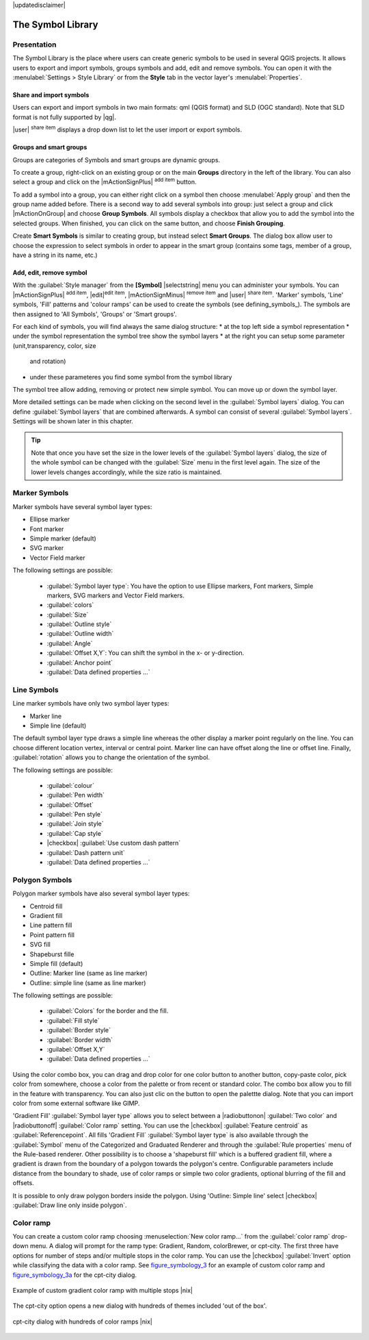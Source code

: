 |updatedisclaimer|

.. _vector_symbol_library:

The Symbol Library
==================

.. _vector_style_manager:

Presentation
*************

The Symbol Library is the place where users can create generic symbols to be used in several 
QGIS projects. It allows users to export and import symbols, groups symbols and 
add, edit and remove symbols. You can open it with the :menulabel:`Settings > Style Library` 
or from the **Style** tab in the vector layer's :menulabel:`Properties`.

Share and import symbols
-------------------------

Users can export and import symbols in two main formats: qml (QGIS format) and SLD 
(OGC standard). Note that SLD format is not fully supported by |qg|.

|user| :sup:`share item` displays a drop down list to let the user import or 
export symbols.

Groups and smart groups
------------------------

Groups are categories of Symbols and smart groups are dynamic groups.

To create a group, right-click on an existing group or on the main **Groups** 
directory in the left of the library. You can also select a group and click 
on the |mActionSignPlus| :sup:`add item` button.

To add a symbol into a group, you can either right click on a symbol then choose 
:menulabel:`Apply group` and then the group name added before. There is a second 
way to add several symbols into group: just select a group and click 
|mActionOnGroup| and choose **Group Symbols**. All symbols display a checkbox 
that allow you to add the symbol into the selected groups. When finished, you can 
click on the same button, and choose **Finish Grouping**.

Create **Smart Symbols** is similar to creating group, but instead select 
**Smart Groups**. The dialog box allow user to choose the expression to 
select symbols in order to appear in the smart group (contains some tags, 
member of a group, have a string in its name, etc.)

Add, edit, remove symbol
-------------------------

With the :guilabel:`Style manager` from the **[Symbol]** |selectstring| menu you can administer your
symbols. You can |mActionSignPlus| :sup:`add item`, |edit|:sup:`edit item`, |mActionSignMinus| 
:sup:`remove item` and |user| :sup:`share item`. 'Marker' symbols, 'Line' 
symbols, 'Fill' patterns and 'colour ramps' can be used to create the symbols 
(see defining_symbols_). The symbols are then assigned to 'All Symbols', 'Groups' 
or 'Smart groups'.

For each kind of symbols, you will find always the same dialog structure:
* at the top left side a symbol representation 
* under the symbol representation the symbol tree show the symbol layers
* at the right you can setup some parameter (unit,transparency, color, size 
  and rotation)
* under these parameteres you find some symbol from the symbol library

The symbol tree allow adding, removing or protect new simple symbol. You 
can move up or down the symbol layer.

More detailed settings can be made when clicking on the second level in the
:guilabel:`Symbol layers` dialog. You can define :guilabel:`Symbol layers` that are
combined afterwards. A symbol can consist of several :guilabel:`Symbol layers`.
Settings will be shown later in this chapter.

.. tip:: Note that once you have set the size in the lower levels of the 
   :guilabel:`Symbol layers` dialog, the size of the whole symbol can be changed 
   with the :guilabel:`Size` menu in the first level again. The size of the lower 
   levels changes accordingly, while the size ratio is maintained.

.. _vector_marker_symbols:

Marker Symbols
***************

Marker symbols have several symbol layer types:

* Ellipse marker
* Font marker
* Simple marker (default)
* SVG marker
* Vector Field marker

The following settings are possible:

 * :guilabel:`Symbol layer type`: You have the option to use Ellipse markers, Font markers,
   Simple markers, SVG markers and Vector Field markers.
 * :guilabel:`colors`
 * :guilabel:`Size`
 * :guilabel:`Outline style`
 * :guilabel:`Outline width`
 * :guilabel:`Angle`
 * :guilabel:`Offset X,Y`: You can shift the symbol in the x- or y-direction.
 * :guilabel:`Anchor point`
 * :guilabel:`Data defined properties ...`


Line Symbols
************
Line marker symbols have only two symbol layer types:

* Marker line
* Simple line (default)

The default symbol layer type draws a simple line whereas the other display a 
marker point regularly on the line. You can choose different location vertex, 
interval or central point. Marker line can have offset along the line or offset 
line. Finally, :guilabel:`rotation` allows you to change the orientation of the 
symbol.

The following settings are possible:

 * :guilabel:`colour`
 * :guilabel:`Pen width`
 * :guilabel:`Offset`
 * :guilabel:`Pen style`
 * :guilabel:`Join style`
 * :guilabel:`Cap style`
 * |checkbox| :guilabel:`Use custom dash pattern`
 * :guilabel:`Dash pattern unit`
 * :guilabel:`Data defined properties ...`


Polygon Symbols
****************

Polygon marker symbols have also several symbol layer types:

* Centroid fill
* Gradient fill
* Line pattern fill
* Point pattern fill
* SVG fill
* Shapeburst fille
* Simple fill (default)
* Outline: Marker line (same as line marker)
* Outline: simple line (same as line marker)

The following settings are possible:

 * :guilabel:`Colors` for the border and the fill.
 * :guilabel:`Fill style`
 * :guilabel:`Border style`
 * :guilabel:`Border width`
 * :guilabel:`Offset X,Y`
 * :guilabel:`Data defined properties ...`

Using the color combo box, you can drag and drop color for one color button 
to another button, copy-paste color, pick color from somewhere, choose a color 
from the palette or from  recent or standard color. The combo box allow you to 
fill in the feature with transparency. You can also just clic on the button to open the 
palettte dialog. Note that you can import color from some external software 
like GIMP.

'Gradient Fill' :guilabel:`Symbol layer type` allows you to select
between a |radiobuttonon| :guilabel:`Two color`
and |radiobuttonoff| :guilabel:`Color ramp` setting. You can use the
|checkbox| :guilabel:`Feature centroid` as :guilabel:`Referencepoint`.
All fills 'Gradient Fill` :guilabel:`Symbol layer type` is also
available through the :guilabel:`Symbol` menu of the Categorized and
Graduated Renderer and through the :guilabel:`Rule properties` menu of
the Rule-based renderer. Other possibility is to choose a 'shapeburst
fill' which is a buffered gradient fill, where a gradient is drawn from
the boundary of a polygon towards the polygon's centre. Configurable
parameters include distance from the boundary to shade, use of color ramps or
simple two color gradients, optional blurring of the fill and offsets.

It is possible to only draw polygon borders inside the polygon. Using
'Outline: Simple line' select |checkbox| :guilabel:`Draw line
only inside polygon`.


Color ramp
**********

.. index:: color_Ramp, Gradient_color_Ramp, colorBrewer, Custom_color_Ramp

You can create a custom color ramp choosing :menuselection:`New color ramp...`
from the :guilabel:`color ramp` drop-down menu. A dialog will prompt for the ramp type:
Gradient, Random, colorBrewer, or cpt-city. The first three have options for number of steps
and/or multiple stops in the color ramp. You can use the |checkbox| :guilabel:`Invert` option while classifying
the data with a color ramp. See figure_symbology_3_ for an
example of custom color ramp and figure_symbology_3a_ for the cpt-city dialog.

.. _figure_symbology_3:

.. only:: html

   **Figure Symbology 3:**

.. figure:: /static/user_manual/working_with_vector/customcolorRampGradient.png
   :align: center

   Example of custom gradient color ramp with multiple stops |nix|

The cpt-city option opens a new dialog with hundreds of themes included 'out of the box'.

.. _figure_symbology_3a:

.. only:: html

   **Figure Symbology 3a:**

.. figure:: /static/user_manual/working_with_vector/cpt-citycolorRamps.png
   :align: center

   cpt-city dialog with hundreds of color ramps |nix|


